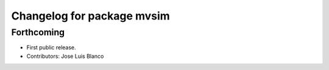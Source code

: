 ^^^^^^^^^^^^^^^^^^^^^^^^^^^
Changelog for package mvsim
^^^^^^^^^^^^^^^^^^^^^^^^^^^

Forthcoming
-----------
* First public release.
* Contributors: Jose Luis Blanco
